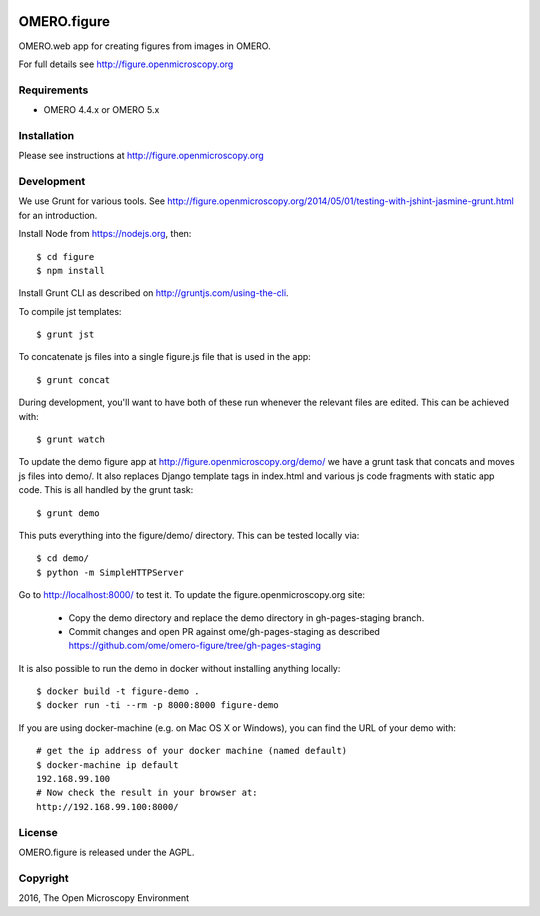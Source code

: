 .. image:: https://travis-ci.org/ome/omero-figure.svg?branch=master
    :target: https://travis-ci.org/ome/omero-figure

.. image:: https://badge.fury.io/py/omero-figure.svg
    :target: https://badge.fury.io/py/omero-figure


OMERO.figure
============

OMERO.web app for creating figures from images in OMERO.

For full details see http://figure.openmicroscopy.org


Requirements
------------

* OMERO 4.4.x or OMERO 5.x

Installation
------------

Please see instructions at http://figure.openmicroscopy.org


Development
-----------

We use Grunt for various tools.
See http://figure.openmicroscopy.org/2014/05/01/testing-with-jshint-jasmine-grunt.html
for an introduction.

Install Node from https://nodejs.org, then:

::

    $ cd figure
    $ npm install

Install Grunt CLI as described on http://gruntjs.com/using-the-cli.

To compile jst templates:

::

	$ grunt jst

To concatenate js files into a single figure.js file that is used in the app:

::

    $ grunt concat

During development, you'll want to have both of these run whenever the relevant files are edited.
This can be achieved with:

::

	$ grunt watch

To update the demo figure app at http://figure.openmicroscopy.org/demo/
we have a grunt task that concats and moves js files into demo/.
It also replaces Django template tags in index.html and various js code
fragments with static app code. This is all handled by the grunt task:

::

    $ grunt demo

This puts everything into the figure/demo/ directory.
This can be tested locally via:

::

    $ cd demo/
    $ python -m SimpleHTTPServer

Go to http://localhost:8000/ to test it.
To update the figure.openmicroscopy.org site:

 - Copy the demo directory and replace the demo directory in gh-pages-staging branch.
 - Commit changes and open PR against ome/gh-pages-staging as described https://github.com/ome/omero-figure/tree/gh-pages-staging

It is also possible to run the demo in docker without installing anything locally:

::

    $ docker build -t figure-demo .
    $ docker run -ti --rm -p 8000:8000 figure-demo

If you are using docker-machine (e.g. on Mac OS X or Windows), you can find the URL of your demo with:

::

    # get the ip address of your docker machine (named default)
    $ docker-machine ip default
    192.168.99.100
    # Now check the result in your browser at:
    http://192.168.99.100:8000/


License
-------

OMERO.figure is released under the AGPL.

Copyright
---------

2016, The Open Microscopy Environment
